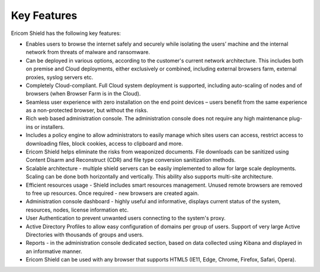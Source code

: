 ************
Key Features
************

Ericom Shield has the following key features:

* Enables users to browse the internet safely and securely while isolating the users’ machine and the internal network from threats of malware and ransomware.

* Can be deployed in various options, according to the customer's current network architecture. This includes both on premise and Cloud deployments, either exclusively or combined, including external browsers farm, external proxies, syslog servers etc.

* Completely Cloud-compliant. Full Cloud system deployment is supported, including auto-scaling of nodes and of browsers (when Browser Farm is in the Cloud).

* Seamless user experience with zero installation on the end point devices – users benefit from the same experience as a non-protected browser, but without the risks.

* Rich web based administration console. The administration console does not require any high maintenance plug-ins or installers.

* Includes a policy engine to allow administrators to easily manage which sites users can access, restrict access to downloading files, block cookies, access to clipboard and more.

* Ericom Shield helps eliminate the risks from weaponized documents. File downloads can be sanitized using Content Disarm and Reconstruct (CDR) and file type conversion sanitization methods.

* Scalable architecture - multiple shield servers can be easily implemented to allow for large scale deployments. Scaling can be done both horizontally and vertically. This ability also supports multi-site architecture.

* Efficient resources usage - Shield includes smart resources management. Unused remote browsers are removed to free up resources. Once required - new browsers are created again. 

* Administration console dashboard - highly useful and informative, displays current status of the system, resources, nodes, license information etc.

* User Authentication to prevent unwanted users connecting to the system's proxy. 

* Active Directory Profiles to allow easy configuration of domains per group of users. Support of very large Active Directories with thousands of groups and users.

* Reports - in the administration console dedicated section, based on data collected using Kibana and displayed in an informative manner. 

* Ericom Shield can be used with any browser that supports HTML5 (IE11, Edge, Chrome, Firefox, Safari, Opera). 